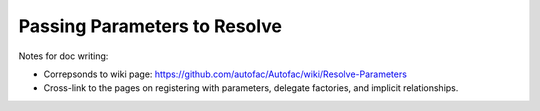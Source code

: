 =============================
Passing Parameters to Resolve
=============================

Notes for doc writing:

- Correpsonds to wiki page: https://github.com/autofac/Autofac/wiki/Resolve-Parameters
- Cross-link to the pages on registering with parameters, delegate factories, and implicit relationships.
